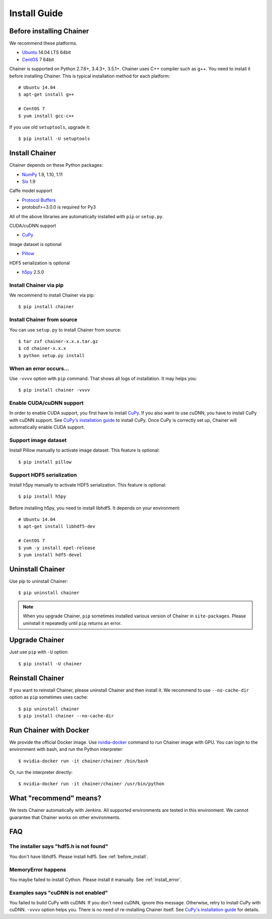 Install Guide
=============

.. _before_install:

Before installing Chainer
-------------------------

We recommend these platforms.

* `Ubuntu <http://www.ubuntu.com/>`_ 14.04 LTS 64bit
* `CentOS <https://www.centos.org/>`_ 7 64bit

Chainer is supported on Python 2.7.6+, 3.4.3+, 3.5.1+.
Chainer uses C++ compiler such as g++.
You need to install it before installing Chainer.
This is typical installation method for each platform::

  # Ubuntu 14.04
  $ apt-get install g++

  # CentOS 7
  $ yum install gcc-c++

If you use old ``setuptools``, upgrade it::

  $ pip install -U setuptools


Install Chainer
---------------

Chainer depends on these Python packages:

* `NumPy <http://www.numpy.org/>`_ 1.9, 1.10, 1.11
* `Six <https://pythonhosted.org/six/>`_ 1.9

Caffe model support

* `Protocol Buffers <https://developers.google.com/protocol-buffers/>`_
* protobuf>=3.0.0 is required for Py3

All of the above libraries are automatically installed with ``pip`` or ``setup.py``.

CUDA/cuDNN support

* `CuPy <http://docs.cupy.chainer.org/>`_

Image dataset is optional

* `Pillow <https://pillow.readthedocs.io/>`_

HDF5 serialization is optional

* `h5py <http://www.h5py.org/>`_ 2.5.0


Install Chainer via pip
~~~~~~~~~~~~~~~~~~~~~~~

We recommend to install Chainer via pip::

  $ pip install chainer


Install Chainer from source
~~~~~~~~~~~~~~~~~~~~~~~~~~~

You can use ``setup.py`` to install Chainer from source::

  $ tar zxf chainer-x.x.x.tar.gz
  $ cd chainer-x.x.x
  $ python setup.py install


.. _install_error:

When an error occurs...
~~~~~~~~~~~~~~~~~~~~~~~

Use ``-vvvv`` option with ``pip`` command.
That shows all logs of installation. It may helps you::

  $ pip install chainer -vvvv


.. _install_cuda:

Enable CUDA/cuDNN support
~~~~~~~~~~~~~~~~~~~~~~~~~

In order to enable CUDA support, you first have to install `CuPy <https://docs.cupy.chainer.org/>`_.
If you also want to use cuDNN, you have to install CuPy with cuDNN support.
See `CuPy's installation guide <http://docs.cupy.chainer.org/en/latest/install.html>`_ to install CuPy.
Once CuPy is correctly set up, Chainer will automatically enable CUDA support.


Support image dataset
~~~~~~~~~~~~~~~~~~~~~

Install Pillow manually to activate image dataset.
This feature is optional::

  $ pip install pillow


Support HDF5 serialization
~~~~~~~~~~~~~~~~~~~~~~~~~~

Install h5py manually to activate HDF5 serialization.
This feature is optional::

  $ pip install h5py

Before installing h5py, you need to install libhdf5.
It depends on your environment::

  # Ubuntu 14.04
  $ apt-get install libhdf5-dev

  # CentOS 7
  $ yum -y install epel-release
  $ yum install hdf5-devel


Uninstall Chainer
-----------------

Use pip to uninstall Chainer::

  $ pip uninstall chainer

.. note::

   When you upgrade Chainer, ``pip`` sometimes installed various version of Chainer in ``site-packages``.
   Please uninstall it repeatedly until ``pip`` returns an error.


Upgrade Chainer
---------------

Just use ``pip`` with ``-U`` option::

  $ pip install -U chainer


Reinstall Chainer
-----------------

If you want to reinstall Chainer, please uninstall Chainer and then install it.
We recommend to use ``--no-cache-dir`` option as ``pip`` sometimes uses cache::

  $ pip uninstall chainer
  $ pip install chainer --no-cache-dir


Run Chainer with Docker
-----------------------

We provide the official Docker image.
Use `nvidia-docker <https://github.com/NVIDIA/nvidia-docker>`_ command to run Chainer image with GPU.
You can login to the environment with bash, and run the Python interpreter::

  $ nvidia-docker run -it chainer/chainer /bin/bash

Or, run the interpreter directly::

  $ nvidia-docker run -it chainer/chainer /usr/bin/python


What "recommend" means?
-----------------------

We tests Chainer automatically with Jenkins.
All supported environments are tested in this environment.
We cannot guarantee that Chainer works on other environments.


FAQ
---

The installer says "hdf5.h is not found"
~~~~~~~~~~~~~~~~~~~~~~~~~~~~~~~~~~~~~~~~

You don't have libhdf5.
Please install hdf5.
See :ref:`before_install`.


MemoryError happens
~~~~~~~~~~~~~~~~~~~

You maybe failed to install Cython.
Please install it manually.
See :ref:`install_error`.


Examples says "cuDNN is not enabled"
~~~~~~~~~~~~~~~~~~~~~~~~~~~~~~~~~~~~

You failed to build CuPy with cuDNN.
If you don't need cuDNN, ignore this message.
Otherwise, retry to install CuPy with cuDNN.
``-vvvv`` option helps you.
There is no need of re-installing Chainer itself.
See `CuPy's installation guide <http://docs.cupy.chainer.org/en/latest/install.html>`_ for details.
